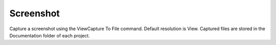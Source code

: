 .. index:: Screenshot (Command)

.. _screenshot_cmd:

Screenshot
----------
Capture a screenshot using the ViewCapture To File command. Default resolution is View.
Captured files are stored in the Documentation folder of each project.